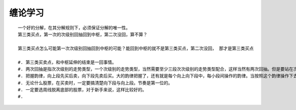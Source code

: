 ********
缠论学习
********

::

	   一个好的分解，在其分解规则下，必须保证分解的唯一性。
	   第三类买点，第一次的次级别回抽回到中枢，第二次没回，算不算？

	   第三类买点怎么可能第一次次级别回抽回到中枢的可能？能回到中枢的就不是第三类买点，第二次没回， 那才是第三类买点

	   #. 第三类买卖点，和中枢延伸的结束是一回事情。
	   #. 两次回抽是指次次级别的走势类型，一个次级别的走势类型，当然需要至少三段次次级别的走势类型配合，这样当然有两次回抽。但是要站在次级别上看，次次级别的第二次回抽才是次级别回抽的完结，那时候次级别走势类型才走势完美。
	   #. 把握韵律，向上段先买后卖，向下段先卖后买。大的韵律把握了，还有就是每个向上向下段中，每小段间操作的韵律。当按照这个韵律操作下去， 人身体的韵律节奏都会慢慢有所适应。
	   #. 无论什么股票，在买卖时，一定要搞清楚向下段与向上段。节奏是第一位的。
	   #. 一定要选周线脱离底部的股票，对于新手来说，这样比较好的。
	   #. 

